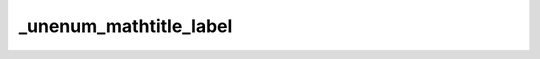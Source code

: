 _unenum_mathtitle_label
=======================

.. exercise:: Test :math:`\mathbb{R}`
	:label: unen-exc-label-math
	:nonumber:

	Lorem ipsum dolor sit amet, consectetur adipiscing elit, sed do eiusmod tempor incididunt ut labore et dolore magna aliqua.
